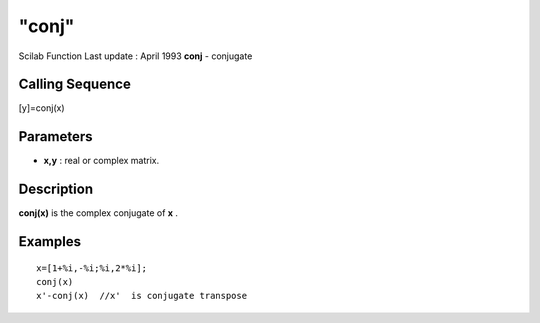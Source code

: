====
"conj"
====

Scilab Function Last update : April 1993
**conj** - conjugate



Calling Sequence
~~~~~~~~~~~~~~~~

[y]=conj(x)




Parameters
~~~~~~~~~~


+ **x,y** : real or complex matrix.




Description
~~~~~~~~~~~

**conj(x)** is the complex conjugate of **x** .



Examples
~~~~~~~~


::

    
    
    x=[1+%i,-%i;%i,2*%i];
    conj(x)
    x'-conj(x)  //x'  is conjugate transpose
     
      




